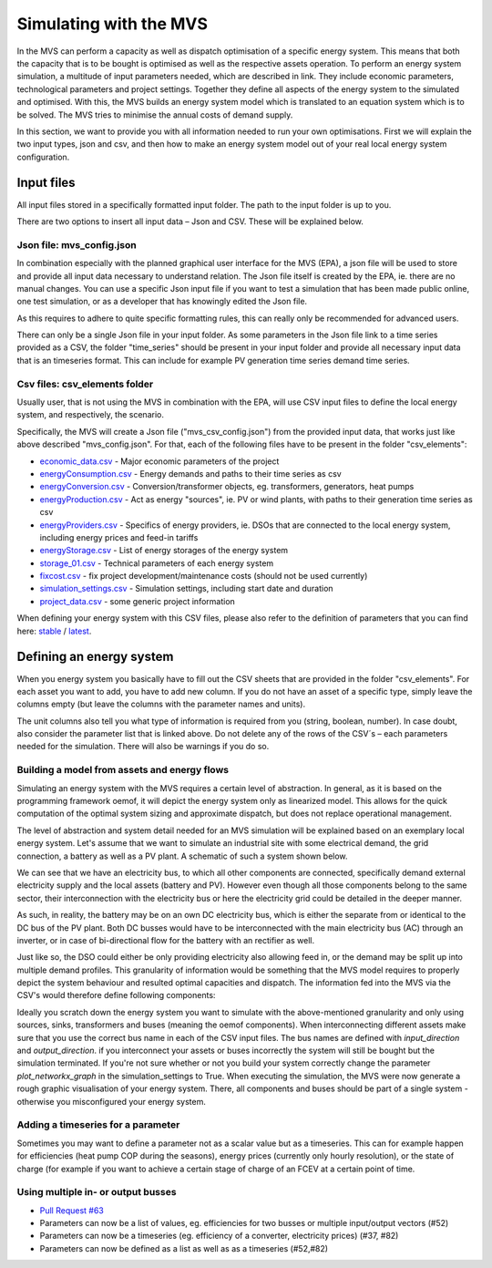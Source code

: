 =======================
Simulating with the MVS
=======================

In the MVS can perform a capacity as well as dispatch optimisation of a specific energy system. This means that both the capacity that is to be bought is optimised as well as the respective assets operation. To perform an energy system simulation, a multitude of input parameters needed, which are described in link. They include economic parameters, technological parameters and project settings. Together they define all aspects of the energy system to the simulated and optimised. With this, the MVS builds an energy system model which is translated to an equation system which is to be solved. The MVS tries to minimise the annual costs of demand supply.

In this section, we want to provide you with all information needed to run your own optimisations. First we will explain the two input types, json and csv, and then how to make an energy system model out of your real local energy system configuration.

Input files
-----------

All input files stored in a specifically formatted input folder. The path to the input folder is up to you.

.. image:: images/folder_structure_inputs.png
 :width: 200

There are two options to insert all input data – Json and CSV. These will be explained below.

Json file: mvs_config.json
##########################

In combination especially with the planned graphical user interface for the MVS (EPA), a json file will be used to store and provide all input data necessary to understand relation. The Json file itself is created by the EPA, ie. there are no manual changes. You can use a specific Json input file if you want to test a simulation that has been made public online, one test simulation, or as a developer that has knowingly edited the Json file.

As this requires to adhere to quite specific formatting rules, this can really only be recommended for advanced users.

There can only be a single Json file in your input folder. As some parameters in the Json file link to a time series provided as a CSV, the folder "time_series" should be present in your input folder and provide all necessary input data that is an timeseries format. This can include for example PV generation time series demand time series.

Csv files: csv_elements folder
##############################

Usually user, that is not using the MVS in combination with the EPA, will use CSV input files to define the local energy system, and respectively, the scenario.

Specifically, the MVS will create a Json file ("mvs_csv_config.json") from the provided input data, that works just like above described "mvs_config.json".
For that, each of the following files have to be present in the folder "csv_elements":

- `economic_data.csv <https://github.com/rl-institut/mvs_eland/blob/dev/inputs/csv_elements/economic_data.csv>`_ - Major economic parameters of the project
- `energyConsumption.csv  <https://github.com/rl-institut/mvs_eland/blob/dev/inputs/csv_elements/energyConsumption.csv>`_ - Energy demands and paths to their time series as csv
- `energyConversion.csv <https://github.com/rl-institut/mvs_eland/blob/dev/inputs/csv_elements/energyConversion.csv>`_ - Conversion/transformer objects, eg. transformers, generators, heat pumps
- `energyProduction.csv <https://github.com/rl-institut/mvs_eland/blob/dev/inputs/csv_elements/energyProduction.csv>`_ - Act as energy "sources", ie. PV or wind plants, with paths to their generation time series as csv
- `energyProviders.csv <https://github.com/rl-institut/mvs_eland/blob/dev/inputs/csv_elements/energyProviders.cs>`_ - Specifics of energy providers, ie. DSOs that are connected to the local energy system, including energy prices and feed-in tariffs
- `energyStorage.csv <https://github.com/rl-institut/mvs_eland/blob/dev/inputs/csv_elements/energyStorage.csv>`_ - List of energy storages of the energy system
- `storage_01.csv <https://github.com/rl-institut/mvs_eland/blob/dev/inputs/csv_elements/storage_01.csv>`_ - Technical parameters of each energy system
- `fixcost.csv <https://github.com/rl-institut/mvs_eland/blob/dev/inputs/csv_elements/fixcost.csv>`_ - fix project development/maintenance costs (should not be used currently)
- `simulation_settings.csv <https://github.com/rl-institut/mvs_eland/blob/dev/inputs/csv_elements/simulation_settings.csv>`_ - Simulation settings, including start date and duration
- `project_data.csv <https://github.com/rl-institut/mvs_eland/blob/dev/inputs/csv_elements/project_data.csv>`_ - some generic project information

When defining your energy system with this CSV files, please also refer to the definition of parameters that you can find here: `stable <https://mvs-eland.readthedocs.io/en/stable/MVS_parameters.html>`_ / `latest <https://mvs-eland.readthedocs.io/en/latest/MVS_parameters.html>`_.

Defining an energy system
-------------------------

When you energy system you basically have to fill out the CSV sheets that are provided in the folder "csv_elements". For each asset you want to add, you have to add new column. If you do not have an asset of a specific type, simply leave the columns empty (but leave the columns with the parameter names and units).

The unit columns also tell you what type of information is required from you (string, boolean, number). In case doubt, also consider the parameter list that is linked above. Do not delete any of the rows of the CSV´s – each parameters needed for the simulation. There will also be warnings if you do so.

Building a model from assets and energy flows
#############################################

Simulating an energy system with the MVS requires a certain level of abstraction. In general, as it is based on the programming framework oemof, it will depict the energy system only as linearized model. This allows for the quick computation of the optimal system sizing and approximate dispatch, but does not replace operational management.

The level of abstraction and system detail needed for an MVS simulation will be explained based on an exemplary local energy system. Let's assume that we want to simulate an industrial site with some electrical demand, the grid connection, a battery as well as a PV plant. A schematic of such a system shown below.

.. image:: images/energy_system.png
 :width: 200

We can see that we have an electricity bus, to which all other components are connected, specifically demand external electricity supply and the local assets (battery and PV). However even though all those components belong to the same sector, their interconnection with the electricity bus or here the electricity grid could be detailed in the deeper manner.

As such, in reality, the battery may be on an own DC electricity bus, which is either the separate from or identical to the DC bus of the PV plant. Both DC busses would have to be interconnected with the main electricity bus (AC) through an inverter, or in case of bi-directional flow for the battery with an rectifier as well.

Just like so, the DSO could either be only providing electricity also allowing feed in, or the demand may be split up into multiple demand profiles. This granularity of information would be something that the MVS model requires to properly depict the system behaviour and resulted optimal capacities and dispatch. The information fed into the MVS via the CSV's would therefore define following components:

.. image:: images/energy_system_model.png
 :width: 200

Ideally you scratch down the energy system you want to simulate with the above-mentioned granularity and only using sources, sinks, transformers and buses (meaning the oemof components). When interconnecting different assets make sure that you use the correct bus name in each of the CSV input files. The bus names are defined with *input_direction* and *output_direction*. if you interconnect your assets or buses incorrectly the system will still be bought but the simulation terminated. If you're not sure whether or not you build your system correctly change the parameter *plot_networkx_graph* in the simulation_settings to True. When executing the simulation, the MVS were now generate a rough graphic visualisation of your energy system. There, all components and buses should be part of a single system - otherwise you misconfigured your energy system.

Adding a timeseries for a parameter
###################################

Sometimes you may want to define a parameter not as a scalar value but as a timeseries. This can for example happen for efficiencies (heat pump COP during the seasons), energy prices (currently only hourly resolution), or the state of charge (for example if you want to achieve a certain stage of charge of an FCEV at a certain point of time.

Using multiple in- or output busses
###################################

- `Pull Request #63 <https://github.com/rl-institut/mvs_eland/pull/63>`_

- Parameters can now be a list of values, eg. efficiencies for two busses or multiple input/output vectors (#52)
- Parameters can now be a timeseries (eg. efficiency of a converter, electricity prices) (#37, #82)
- Parameters can now be defined as a list as well as as a timeseries (#52,#82)
